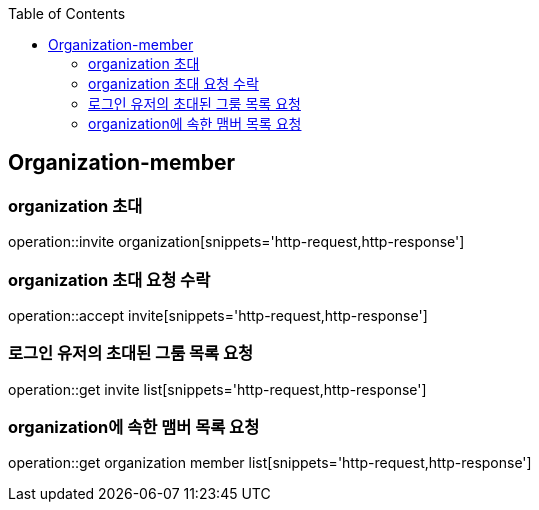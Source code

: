 :doctype: book
:icons: font
:source-highlighter: highlightjs
:toc: left
:toclevels: 4


== Organization-member
=== organization 초대
operation::invite organization[snippets='http-request,http-response']

=== organization 초대 요청 수락
operation::accept invite[snippets='http-request,http-response']

=== 로그인 유저의 초대된 그룸 목록 요청
operation::get invite list[snippets='http-request,http-response']

=== organization에 속한 맴버 목록 요청
operation::get organization member list[snippets='http-request,http-response']
